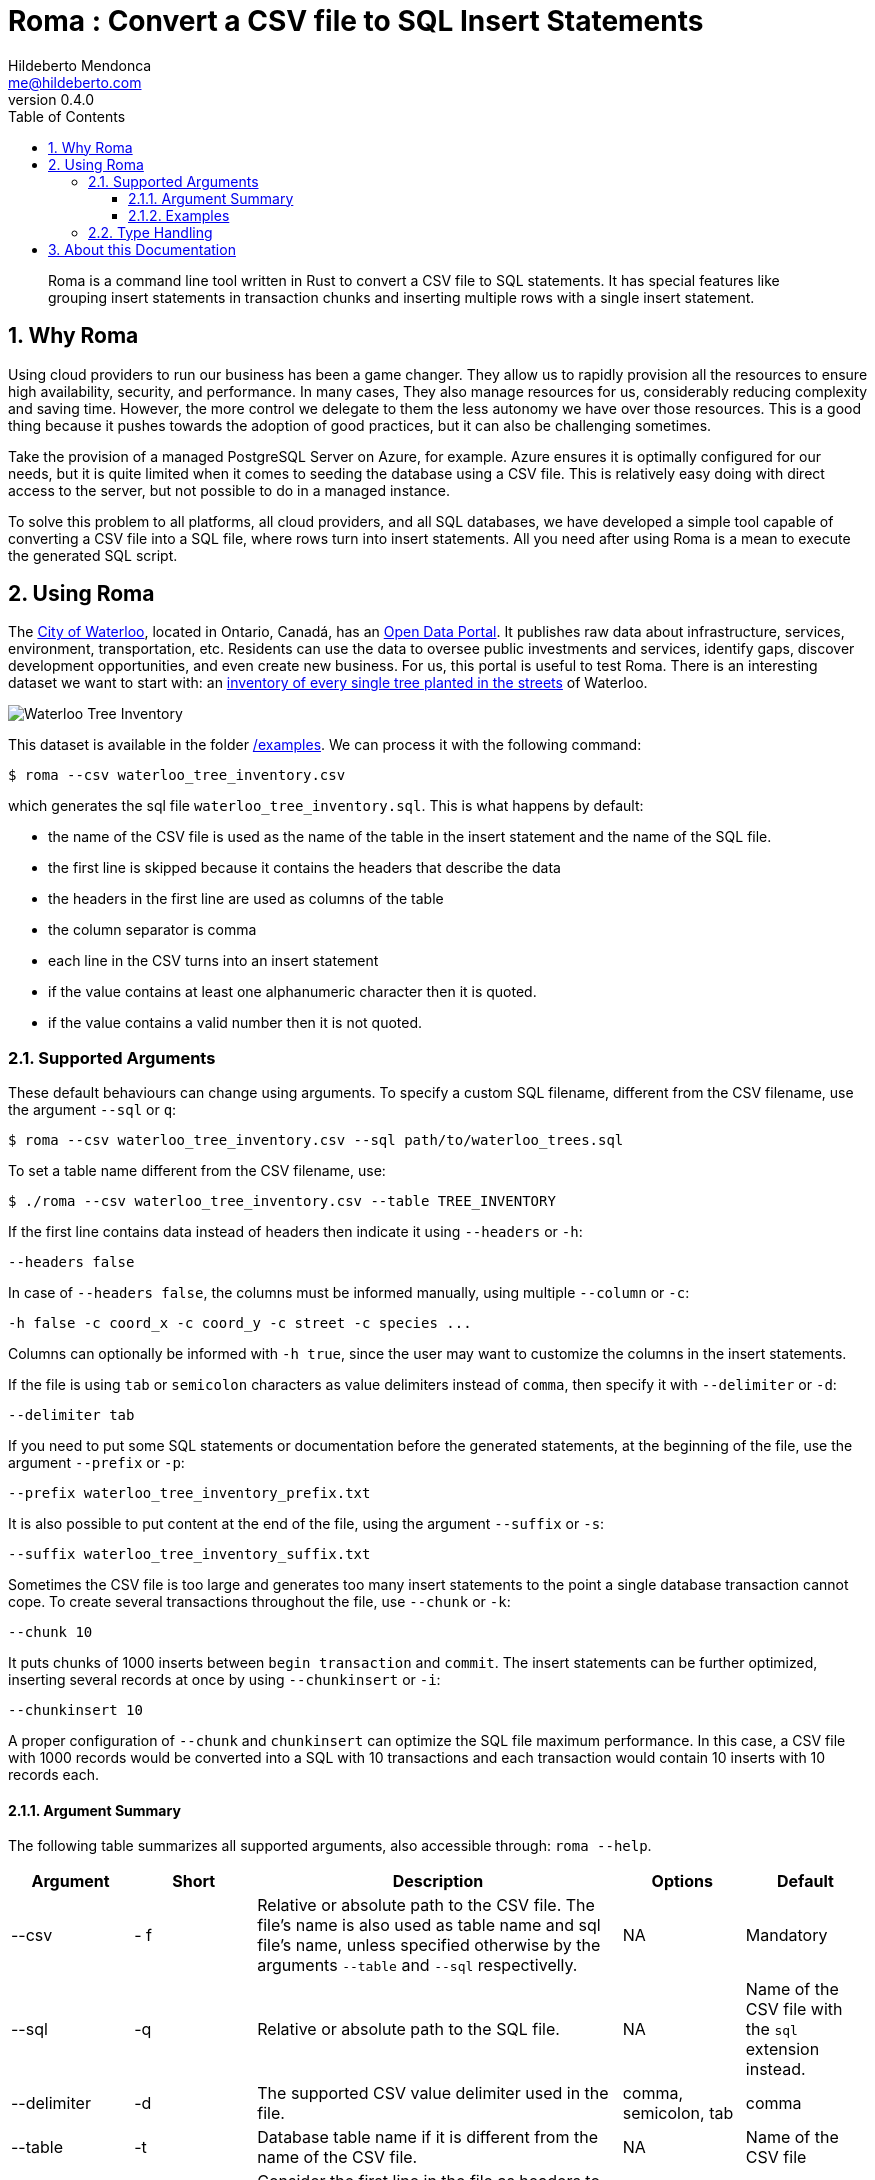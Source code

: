 ﻿= Roma : Convert a CSV file to SQL Insert Statements
Hildeberto Mendonca <me@hildeberto.com>
v0.4.0
:doctype: book
:pdf-page-size: LETTER
:encoding: utf-8
:toc: left
:toclevels: 3
:numbered:

> Roma is a command line tool written in Rust to convert a CSV file to SQL statements. It has special features like grouping insert statements in transaction chunks and inserting multiple rows with a single insert statement.

== Why Roma

Using cloud providers to run our business has been a game changer. They allow us to rapidly provision all the resources to ensure high availability, security, and performance. In many cases, They also manage resources for us, considerably reducing complexity and saving time. However, the more control we delegate to them the less autonomy we have over those resources. This is a good thing because it pushes towards the adoption of good practices, but it can also be challenging sometimes.

Take the provision of a managed PostgreSQL Server on Azure, for example. Azure ensures it is optimally configured for our needs, but it is quite limited when it comes to seeding the database using a CSV file. This is relatively easy doing with direct access to the server, but not possible to do in a managed instance.

To solve this problem to all platforms, all cloud providers, and all SQL databases, we have developed a simple tool capable of converting a CSV file into a SQL file, where rows turn into insert statements. All you need after using Roma is a mean to execute the generated SQL script.

== Using Roma

The https://waterloo.ca[City of Waterloo], located in Ontario, Canadá, has an https://data.waterloo.ca[Open Data Portal]. It publishes raw data about infrastructure, services, environment, transportation, etc. Residents can use the data to oversee public investments and services, identify gaps, discover development opportunities, and even create new business. For us, this portal is useful to test Roma. There is an interesting dataset we want to start with: an https://data.waterloo.ca/datasets/street-tree-inventory[inventory of every single tree planted in the streets] of Waterloo.

image::images/waterloo_tree_inventory.png[Waterloo Tree Inventory]

This dataset is available in the folder https://github.com/htmfilho/roma/tree/main/examples[/examples]. We can process it with the following command:

    $ roma --csv waterloo_tree_inventory.csv

which generates the sql file `waterloo_tree_inventory.sql`. This is what happens by default:

- the name of the CSV file is used as the name of the table in the insert statement and the name of the SQL file.
- the first line is skipped because it contains the headers that describe the data
- the headers in the first line are used as columns of the table
- the column separator is comma
- each line in the CSV turns into an insert statement
- if the value contains at least one alphanumeric character then it is quoted.
- if the value contains a valid number then it is not quoted.

=== Supported Arguments

These default behaviours can change using arguments. To specify a custom SQL filename, different from the CSV filename, use the argument `--sql` or `q`:

    $ roma --csv waterloo_tree_inventory.csv --sql path/to/waterloo_trees.sql

To set a table name different from the CSV filename, use:

    $ ./roma --csv waterloo_tree_inventory.csv --table TREE_INVENTORY

If the first line contains data instead of headers then indicate it using `--headers` or `-h`:

    --headers false

In case of `--headers false`, the columns must be informed manually, using multiple `--column` or `-c`:

    -h false -c coord_x -c coord_y -c street -c species ...

Columns can optionally be informed with `-h true`, since the user may want to customize the columns in the insert statements.

If the file is using `tab` or `semicolon` characters as value delimiters instead of `comma`, then specify it with `--delimiter` or `-d`:

    --delimiter tab

If you need to put some SQL statements or documentation before the generated statements, at the beginning of the file, use the argument `--prefix` or `-p`:

    --prefix waterloo_tree_inventory_prefix.txt

It is also possible to put content at the end of the file, using the argument `--suffix` or `-s`:

    --suffix waterloo_tree_inventory_suffix.txt

Sometimes the CSV file is too large and generates too many insert statements to the point a single database transaction cannot cope. To create several transactions throughout the file, use `--chunk` or `-k`:

    --chunk 10

It puts chunks of 1000 inserts between `begin transaction` and `commit`. The insert statements can be further optimized, inserting several records at once by using `--chunkinsert` or `-i`:

    --chunkinsert 10

A proper configuration of `--chunk` and `chunkinsert` can optimize the SQL file maximum performance. In this case, a CSV file with 1000 records would be converted into a SQL with 10 transactions and each transaction would contain 10 inserts with 10 records each.

==== Argument Summary

The following table summarizes all supported arguments, also accessible through: `roma --help`.

[cols="1,1,3,1,1"]
|===
| Argument | Short | Description | Options | Default 

| --csv
| - f
| Relative or absolute path to the CSV file. The file's name is also used as table name and sql file's name, unless specified otherwise by the arguments `--table` and `--sql` respectivelly.
| NA
| Mandatory

| --sql
| -q
| Relative or absolute path to the SQL file.
| NA
| Name of the CSV file with the `sql` extension instead.

| --delimiter
| -d
| The supported CSV value delimiter used in the file.
| comma, semicolon, tab
| comma

| --table
| -t
| Database table name if it is different from the name of the CSV file.
| NA
| Name of the CSV file

| --headers
| -h
| Consider the first line in the file as headers to columns. They are also used as sql column names unless specified otherwise.
| true, false
| true

| --column
| -c
| Columns of the database table if different from the name of the labels.
| NA
| CSV headers. Required if `headers` is false.

| --chunk
| -k
| Size of the transaction chunk, indicating how many insert statements are put within a transaction scope.
| NA
| 0

| --chunkinsert
| -i
| Size of the insert chunk, indicating how many lines of the CSV files are put in a single insert statement.
| NA
| 0

| --prefix
| -p
| File with the content to put at the beginning of the SQL file. Example: It can be used to create the target table.
| NA
| NA

| --suffix
| -s
| File with the content to put at the end of the SQL file. Example: It can be used to create indexes.
| NA
| NA
|===

==== Examples



=== Type Handling

In a SQL insert statement, it is important to know the type of data to generate the right syntax. Strings and dates are delimited by single quotes ('), but numbers and booleans are not. Roma has mechanisms to detect data types, but it can also be unpredictable. Take a value that contains only numbers, but it isn't necessarily numeric, like a social security number. Roma will automatically identify it as numeric, but in another row it finds "none", making it a string.

== About this Documentation

This documentation is written in Asciidoc. We use Asciidoctor to compile it to HTML and PDF.

    $ asciidoctor docs/index.adoc
    $ asciidoctor-pdf docs/index.adoc